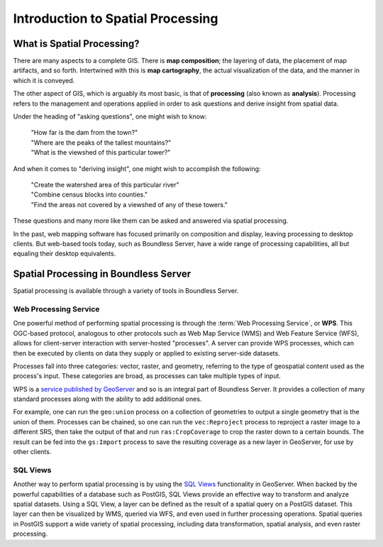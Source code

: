 .. _processing.intro:

Introduction to Spatial Processing
==================================

What is Spatial Processing?
---------------------------

There are many aspects to a complete GIS. There is **map composition**; the layering of data, the placement of map artifacts, and so forth. Intertwined with this is **map cartography**, the actual visualization of the data, and the manner in which it is conveyed.

The other aspect of GIS, which is arguably its most basic, is that of **processing** (also known as **analysis**). Processing refers to the management and operations applied in order to ask questions and derive insight from spatial data.

Under the heading of "asking questions", one might wish to know:

 | "How far is the dam from the town?"
 | "Where are the peaks of the tallest mountains?"
 | "What is the viewshed of this particular tower?"

And when it comes to "deriving insight", one might wish to accomplish the following:

 | "Create the watershed area of this particular river"
 | "Combine census blocks into counties."
 | "Find the areas not covered by a viewshed of any of these towers."

These questions and many more like them can be asked and answered via spatial processing.

In the past, web mapping software has focused primarily on composition and display, leaving processing to desktop clients. But web-based tools today, such as Boundless Server, have a wide range of processing capabilities, all but equaling their desktop equivalents.


Spatial Processing in Boundless Server
--------------------------------------

Spatial processing is available through a variety of tools in Boundless Server.

Web Processing Service
~~~~~~~~~~~~~~~~~~~~~~

One powerful method of performing spatial processing is through the :term:`Web Processing Service`, or **WPS**. This OGC-based protocol, analogous to other protocols such as Web Map Service (WMS) and Web Feature Service (WFS), allows for client-server interaction with server-hosted "processes". A server can provide WPS processes, which can then be executed by clients on data they supply or applied to existing server-side datasets.

Processes fall into three categories:  vector, raster, and geometry, referring to the type of geospatial content used as the process's input. These categories are broad, as processes can take multiple types of input.

WPS is a `service published by GeoServer <../geoserver/extensions/wps/>`_ and so is an integral part of Boundless Server. It provides a collection of many standard processes along with the ability to add additional ones.

For example, one can run the ``geo:union`` process on a collection of geometries to output a single geometry that is the union of them. Processes can be chained, so one can run the ``vec:Reproject`` process to reproject a raster image to a different SRS, then take the output of that and run ``ras:CropCoverage`` to crop the raster down to a certain bounds. The result can be fed into the ``gs:Import`` process to save the resulting coverage as a new layer in GeoServer, for use by other clients.

SQL Views
~~~~~~~~~

Another way to perform spatial processing is by using the `SQL Views <../geoserver/data/database/sqlview.html>`_ functionality in GeoServer. When backed by the powerful capabilities of a database such as PostGIS, SQL Views provide an effective way to transform and analyze spatial datasets. Using a SQL View, a layer can be defined as the result of a spatial query on a PostGIS dataset. This layer can then be visualized by WMS, queried via WFS, and even used in further processing operations. Spatial queries in PostGIS support a wide variety of spatial processing, including data transformation, spatial analysis, and even raster processing.
